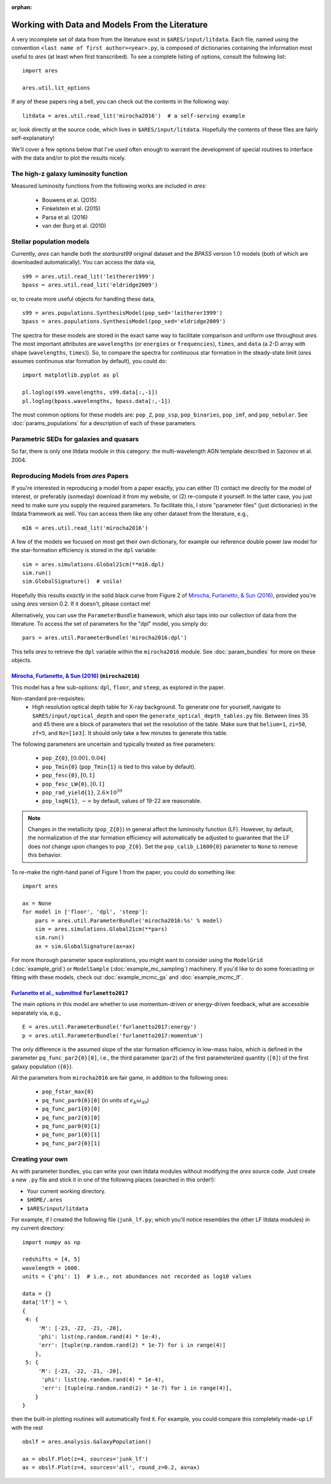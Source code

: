 :orphan:

Working with Data and Models From the Literature
================================================
A very incomplete set of data from from the literature exist in ``$ARES/input/litdata``. Each file, named using the convention ``<last name of first author><year>.py``, is composed of dictionaries containing the information most useful to *ares* (at least when first transcribed). To see a complete listing of options, consult the following list: ::

    import ares
    
    ares.util.lit_options

If any of these papers ring a bell, you can check out the contents in the following way: ::

    litdata = ares.util.read_lit('mirocha2016')  # a self-serving example
    
or, look directly at the source code, which lives in ``$ARES/input/litdata``. Hopefully the contents of these files are fairly self-explanatory! 

We'll cover a few options below that I've used often enough to warrant the development of special routines to interface with the data and/or to plot the results nicely.

The high-z galaxy luminosity function
-------------------------------------
Measured luminosity functions from the following works are included in *ares*:
    
    * Bouwens et al. (2015)
    * Finkelstein et al. (2015)
    * Parsa et al. (2016)
    * van der Burg et al. (2010)


Stellar population models
-------------------------
Currently, *ares* can handle both the *starburst99* original dataset and the *BPASS* version 1.0 models (both of which are downloaded automatically). You can access the data via, ::

    s99 = ares.util.read_lit('leitherer1999')
    bpass = ares.util.read_lit('eldridge2009')
    
or, to create more useful objects for handling these data, ::

    s99 = ares.populations.SynthesisModel(pop_sed='leitherer1999')
    bpass = ares.populations.SynthesisModel(pop_sed='eldridge2009')

The spectra for these models are stored in the exact same way to facilitate comparison and uniform use throughout *ares*. The most important attributes are ``wavelengths`` (or ``energies`` or ``frequencies``), ``times``, and ``data`` (a 2-D array with shape (``wavelengths``, ``times``)). So, to compare the spectra for continuous star formation in the steady-state limit (*ares* assumes continuous star formation by default), you could do: ::

    import matplotlib.pyplot as pl
    
    pl.loglog(s99.wavelengths, s99.data[:,-1])
    pl.loglog(bpass.wavelengths, bpass.data[:,-1])

The most common options for these models are: ``pop_Z``, ``pop_ssp``, ``pop_binaries``, ``pop_imf``, and ``pop_nebular``. See :doc:`params_populations` for a description of each of these parameters.


Parametric SEDs for galaxies and quasars
----------------------------------------
So far, there is only one litdata module in this category: the multi-wavelength AGN template described in Sazonov et al. 2004.


Reproducing Models from *ares* Papers
-------------------------------------
If you're interested in reproducing a model from a paper exactly, you can either (1) contact me directly for the model of interest, or preferably (someday) download it from my website, or (2) re-compute it yourself. In the latter case, you just need to make sure you supply the required parameters. To facilitate this, I store "parameter files" (just dictionaries) in the litdata framework as well. You can access them like any other dataset from the literature, e.g., ::

    m16 = ares.util.read_lit('mirocha2016')
    
A few of the models we focused on most get their own dictionary, for example our reference double power law model for the star-formation efficiency is stored in the ``dpl`` variable: ::

    sim = ares.simulations.Global21cm(**m16.dpl)
    sim.run()
    sim.GlobalSignature()  # voila!
    
Hopefully this results *exactly* in the solid black curve from Figure 2 of `Mirocha, Furlanetto, & Sun (2016) <http://adsabs.harvard.edu/abs/2016arXiv160700386M>`_, provided you're using *ares* version 0.2. If it doesn't, please contact me! 

Alternatively, you can use the ``ParameterBundle`` framework, which also taps into our collection of data from the literature. To access the set of parameters for the "dpl" model, you simply do: ::

    pars = ares.util.ParameterBundle('mirocha2016:dpl')
    
This tells *ares* to retrieve the ``dpl`` variable within the ``mirocha2016`` module. See :doc:`param_bundles` for more on these objects.

`Mirocha, Furlanetto, & Sun (2016) <http://adsabs.harvard.edu/abs/2016arXiv160700386M>`_ (``mirocha2016``)
~~~~~~~~~~~~~~~~~~~~~~~~~~~~~~~~~~~~~~~~~~~~~~~~~~~~~~~~~~~~~~~~~~~~~~~~
This model has a few sub-options: ``dpl``, ``floor``, and ``steep``, as explored in the paper. 

Non-standard pre-requisites:
    * High resolution optical depth table for X-ray background. To generate one for yourself, navigate to ``$ARES/input/optical_depth`` and open the ``generate_optical_depth_tables.py`` file. Between lines 35 and 45 there are a block of parameters that set the resolution of the table. Make sure that ``helium=1``, ``zi=50``, ``zf=5``, and ``Nz=[1e3]``. It should only take a few minutes to generate this table.
    
The following parameters are uncertain and typically treated as free parameters:

    * ``pop_Z{0}``, :math:`[0.001, 0.04]`
    * ``pop_Tmin{0}`` (``pop_Tmin{1}`` is tied to this value by default).
    * ``pop_fesc{0}``, :math:`[0, 1]`
    * ``pop_fesc_LW{0}``, :math:`[0, 1]`
    * ``pop_rad_yield{1}``, :math:`2.6 \times 10^{39}`
    * ``pop_logN{1}``, :math:`-\infty` by default, values of 19-22 are reasonable.

.. note :: Changes in the metallicity (``pop_Z{0}``) in general affect the luminosity function (LF). However, by default, the normalization of the star formation efficiency will automatically be adjusted to guarantee that the LF does *not* change upon changes to ``pop_Z{0}``. Set the ``pop_calib_L1600{0}`` parameter to ``None`` to remove this behavior.

To re-make the right-hand panel of Figure 1 from the paper, you could do something like: ::

    import ares
    
    ax = None
    for model in ['floor', 'dpl', 'steep']:
        pars = ares.util.ParameterBundle('mirocha2016:%s' % model)
        sim = ares.simulations.Global21cm(**pars)
        sim.run()
        ax = sim.GlobalSignature(ax=ax)

For more thorough parameter space explorations, you might want to consider using the ``ModelGrid`` (:doc:`example_grid`) or ``ModelSample`` (:doc:`example_mc_sampling`) machinery. If you'd like to do some forecasting or fitting with these models, check out :doc:`example_mcmc_gs` and :doc:`example_mcmc_lf`.


`Furlanetto et al., submitted <https://arxiv.org/abs/1611.01169>`_ ``furlanetto2017``
~~~~~~~~~~~~~~~~~~~~~~~~~~~~~~~~~~~~~~~~~~~~~~~~~~~~~~~~~~~~~~~~~~
The main options in this model are whether to use momentum-driven or energy-driven feedback, what are accessible separately via, e.g., ::

    E = ares.util.ParameterBundle('furlanetto2017:energy')
    p = ares.util.ParameterBundle('furlanetto2017:momentum')

The only difference is the assumed slope of the star formation efficiency in low-mass halos, which is defined in the parameter ``pq_func_par2{0}[0]``, i.e., the third parameter (``par2``) of the first parameterized quantity (``[0]``) of the first galaxy population (``{0}``).

All the parameters from ``mirocha2016`` are fair game, in addition to the following ones:

    * ``pop_fstar_max{0}``
    * ``pq_func_par0{0}[0]`` (in units of :math:`\epsilon_K \omega_{49}`)
    * ``pq_func_par1{0}[0]``
    * ``pq_func_par2{0}[0]``
    
    * ``pq_func_par0{0}[1]``
    * ``pq_func_par1{0}[1]``
    * ``pq_func_par2{0}[1]``


.. in prep. (``mirocha2017``)
.. ~~~~~~~~~~~~~~~~~~~~~~~~~~~~~~~~~~~~~~


Creating your own
-----------------
As with parameter bundles, you can write your own litdata modules without modifying the *ares* source code. Just create a new ``.py`` file and stick it in one of the following places (searched in this order!):

* Your current working directory.
* ``$HOME/.ares``
* ``$ARES/input/litdata``

For example, if I created the following file (``junk_lf.py``; which you'll notice resembles the other LF litdata modules) in my current directory: ::

    import numpy as np

    redshifts = [4, 5]
    wavelength = 1600.
    units = {'phi': 1}  # i.e., not abundances not recorded as log10 values

    data = {}
    data['lf'] = \
    {
     4: {
         'M': [-23, -22, -21, -20],
         'phi': list(np.random.rand(4) * 1e-4),
         'err': [tuple(np.random.rand(2) * 1e-7) for i in range(4)]
        },
     5: {
         'M': [-23, -22, -21, -20],
          'phi': list(np.random.rand(4) * 1e-4),
          'err': [tuple(np.random.rand(2) * 1e-7) for i in range(4)],
        }
    }
    
then the built-in plotting routines will automatically find it. For example, you could compare this completely made-up LF with the rest ::

    obslf = ares.analysis.GalaxyPopulation()
    
    ax = obslf.Plot(z=4, sources='junk_lf')
    ax = obslf.Plot(z=4, sources='all', round_z=0.2, ax=ax)
    

    
         

